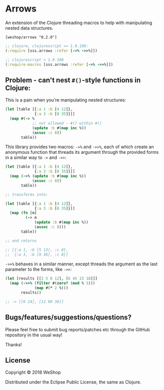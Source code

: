 * Arrows
An extension of the Clojure threading macros to help with manipulating nested data structures.

=[weshop/arrows "0.2.0"]=

#+BEGIN_SRC clojure
  ;; clojure, clojurescript >= 1.9.198:
  (:require [sss.arrows :refer [->% ->>%]])

  ;; clojurescript < 1.9.198
  (:require-macros [sss.arrows :refer [->% ->>%]])
#+END_SRC

** Problem - can't nest =#()=-style functions in Clojure:
This is a pain when you're manipulating nested structures:

#+BEGIN_SRC clojure
  (let [table [{:a 1 :b [4 12]},
               {:a 3 :b [8 35]}]]
    (map #(-> %
              ;; not allowed - #() within #()
              (update :b #(map inc %))
              (assoc :c 8))
         table))
#+END_SRC

This library provides two macros: =->%= and =->>%=, each of which create an
anonymous function that threads its argument through the provided forms in a
similar way to =->= and =->>=:

#+BEGIN_SRC clojure
  (let [table [{:a 1 :b [4 12]},
               {:a 3 :b [8 35]}]]
    (map (->% (update :b #(map inc %))
              (assoc :c 8))
         table))

  ;; transforms into:

  (let [table [{:a 1 :b [4 12]},
               {:a 3 :b [8 35]}]]
    (map (fn [m]
           (-> m
               (update :b #(map inc %))
               (assoc :c 8)))
         table))

  ;; and returns

  ;; [{:a 1, :b [5 13], :c 8},
  ;;  {:a 3, :b [9 36], :c 8}]
#+END_SRC

=->>%= behaves in a similar manner, except threads the argument as the last
parameter to the forms, like =->>=:

#+BEGIN_SRC clojure
  (let [results [[3 5 8 12], [6 45 23 18]]]
    (map (->>% (filter #(zero? (mod % 3)))
               (map #(* 2 %)))
         results))

  ;; -> [[6 24], [12 90 36]]

#+END_SRC


** Bugs/features/suggestions/questions?

Please feel free to submit bug reports/patches etc through the GitHub
repository in the usual way!

Thanks!

** License

Copyright © 2018 WeShop

Distributed under the Eclipse Public License, the same as Clojure.
